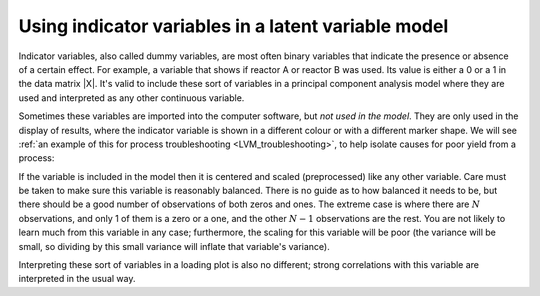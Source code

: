 
.. _LVM-using-indicator-variables:

Using indicator variables in a latent variable model
~~~~~~~~~~~~~~~~~~~~~~~~~~~~~~~~~~~~~~~~~~~~~~~~~~~~~~

.. index::
	single: indicator variable
	
.. index::
	single: dummy variable
	seealso: dummy variable; indicator variable

.. ... you use the term "binary" and "indicator" interchangeably. Specifically you say, "Indicator variables, also called dummy variables, are most often binary variables..." which is imprecise and vague. My experience with latent variable modeling suggests that "indicators" (in measurement models) are the things that load on a latent variable, such as "words per minute" which is manifested by literacy. 

.. I suppose it is has to do with comfort of terminology regarding the use of the word 'indicator'. There's a bad track recording in statistics and mathematics to use everyday English words in slightly different ways, that then leads to confusion with people coming from different backgrounds/trainings.

.. I've generally (in my field at least of engineering) seen the word indicator used to indicate the presence or absence of something. For example, the page you referred to has a diagram where there was an indicator variable of "Adequate yield" (probably a 1 in the data column) vs "Poor yield" (probably a 0 in that same column). In that sense, that column in the data matrix indicates which row was adequate or poor. In that sense it is a binary variable. 

.. But I have also seen situations where the indicator variable indicates multiple levels, and is included as an ordinal variable. There that variables also indicates something meaningful.

.. When such a variable is included in the latent variable model it will appear in the loadings plot, and can be meaningfully interpreted, perhaps hinting at some cause-effect possibilities, or at least raising interesting questions that can be verified by further research/experiments.



Indicator variables, also called dummy variables, are most often binary variables that indicate the presence or absence of a certain effect. For example, a variable that shows if reactor A or reactor B was used. Its value is either a 0 or a 1 in the data matrix |X|. It's valid to include these sort of variables in a principal component analysis model where they are used and interpreted as any other continuous variable.

Sometimes these variables are imported into the computer software, but *not used in the model*. They are only used in the display of results, where the indicator variable is shown in a different colour or with a different marker shape. We will see :ref:`an example of this for process troubleshooting <LVM_troubleshooting>`, to help isolate causes for poor yield from a process:

.. image:: ../../figures/examples/raw-material-outcome/process-troubleshooting.png
	:alt:	../../figures/examples/raw-material-outcome/process-troubleshooting.R
	:scale: 80
	:width: 750px
	:align: center
	
If the variable is included in the model then it is centered and scaled (preprocessed) like any other variable. Care must be taken to make sure this variable is reasonably balanced. There is no guide as to how balanced it needs to be, but there should be a good number of observations of both zeros and ones. The extreme case is where there are :math:`N` observations, and only 1 of them is a zero or a one, and the other :math:`N-1` observations are the rest. You are not likely to learn much from this variable in any case; furthermore, the scaling for this variable will be poor (the variance will be small, so dividing by this small variance will inflate that variable's variance).

Interpreting these sort of variables in a loading plot is also no different; strong correlations with this variable are interpreted in the usual way.

